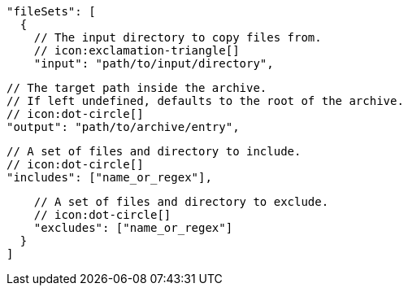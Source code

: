        "fileSets": [
          {
            // The input directory to copy files from.
            // icon:exclamation-triangle[]
            "input": "path/to/input/directory",

            // The target path inside the archive.
            // If left undefined, defaults to the root of the archive.
            // icon:dot-circle[]
            "output": "path/to/archive/entry",

            // A set of files and directory to include.
            // icon:dot-circle[]
            "includes": ["name_or_regex"],

            // A set of files and directory to exclude.
            // icon:dot-circle[]
            "excludes": ["name_or_regex"]
          }
        ]
